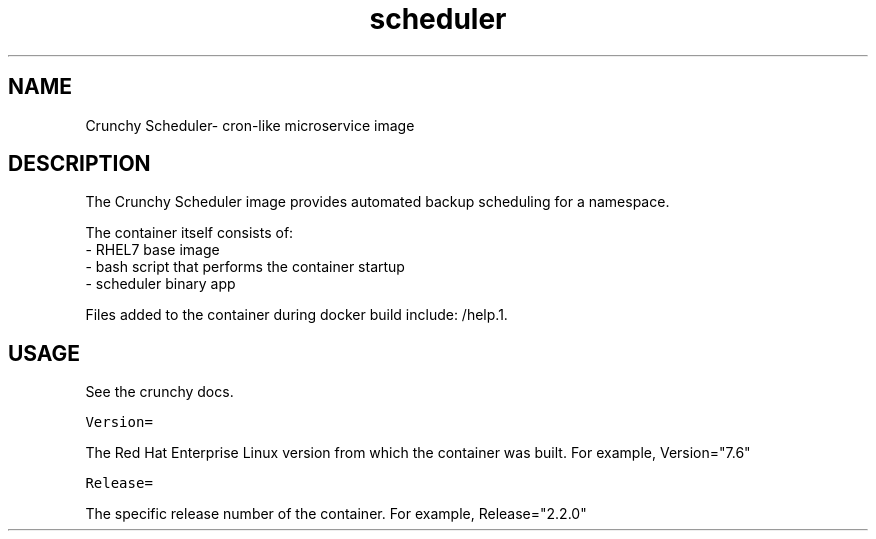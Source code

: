 .TH "scheduler" "1" " Container Image Pages" "Crunchy Data" "2019"
.nh
.ad l


.SH NAME
.PP
Crunchy Scheduler\- cron-like microservice image


.SH DESCRIPTION
.PP
The Crunchy Scheduler image provides automated backup scheduling for a namespace.

.PP
The container itself consists of:
    \- RHEL7 base image
    \- bash script that performs the container startup
    \- scheduler binary app

.PP
Files added to the container during docker build include: /help.1.


.SH USAGE
.PP
See the crunchy docs.

.PP
\fB\fCVersion=\fR

.PP
The Red Hat Enterprise Linux version from which the container was built. For example, Version="7.6"

.PP
\fB\fCRelease=\fR

.PP
The specific release number of the container. For example, Release="2.2.0"
